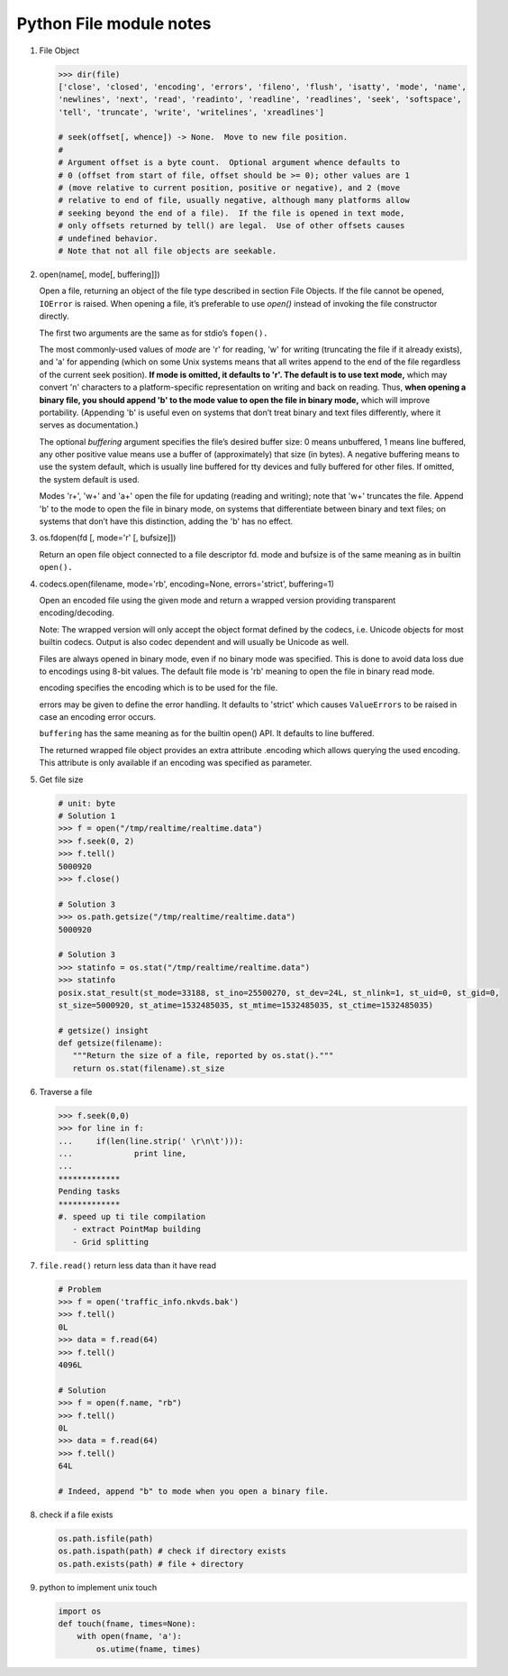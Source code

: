 ************************
Python File module notes
************************

#. File Object
   
   .. code-block:: python
   
      >>> dir(file)
      ['close', 'closed', 'encoding', 'errors', 'fileno', 'flush', 'isatty', 'mode', 'name', 
      'newlines', 'next', 'read', 'readinto', 'readline', 'readlines', 'seek', 'softspace', 
      'tell', 'truncate', 'write', 'writelines', 'xreadlines']
   
      # seek(offset[, whence]) -> None.  Move to new file position.
      # 
      # Argument offset is a byte count.  Optional argument whence defaults to
      # 0 (offset from start of file, offset should be >= 0); other values are 1
      # (move relative to current position, positive or negative), and 2 (move
      # relative to end of file, usually negative, although many platforms allow
      # seeking beyond the end of a file).  If the file is opened in text mode,
      # only offsets returned by tell() are legal.  Use of other offsets causes
      # undefined behavior.
      # Note that not all file objects are seekable.

#. open(name[, mode[, buffering]])

   Open a file, returning an object of the file type described in section File Objects. 
   If the file cannot be opened, ``IOError`` is raised. When opening a file, it’s preferable 
   to use *open()*  instead of invoking the file constructor directly.

   The first two arguments are the same as for stdio’s ``fopen().``

   The most commonly-used values of *mode* are 'r' for reading, 'w' for writing (truncating the file if it already exists), 
   and 'a' for appending (which on some Unix systems means that all writes append to the end of the file regardless of the 
   current seek position). **If mode is omitted, it defaults to 'r'. The default is to use text mode,** which may convert '\n' 
   characters to a platform-specific representation on writing and back on reading. Thus, **when opening a binary file, 
   you should append 'b' to the mode value to open the file in binary mode,** which will improve portability. 
   (Appending 'b' is useful even on systems that don’t treat binary and text files differently, where it serves as documentation.)

   The optional *buffering* argument specifies the file’s desired buffer size: 0 means unbuffered, 1 means line buffered, any other 
   positive value means use a buffer of (approximately) that size (in bytes). A negative buffering means to use the system default, 
   which is usually line buffered for tty devices and fully buffered for other files. If omitted, the system default is used.

   Modes 'r+', 'w+' and 'a+' open the file for updating (reading and writing); note that 'w+' truncates the file. Append 'b' to 
   the mode to open the file in binary mode, on systems that differentiate between binary and text files; on systems that don’t 
   have this distinction, adding the 'b' has no effect.

#. os.fdopen(fd [, mode='r' [, bufsize]])

   Return an open file object connected to a file descriptor fd. mode and bufsize is of the same meaning as in builtin ``open().``

#. codecs.open(filename, mode='rb', encoding=None, errors='strict', buffering=1)
   
   Open an encoded file using the given mode and return
   a wrapped version providing transparent encoding/decoding.

   Note: The wrapped version will only accept the object format
   defined by the codecs, i.e. Unicode objects for most builtin
   codecs. Output is also codec dependent and will usually be
   Unicode as well.

   Files are always opened in binary mode, even if no binary mode
   was specified. This is done to avoid data loss due to encodings
   using 8-bit values. The default file mode is 'rb' meaning to
   open the file in binary read mode.

   encoding specifies the encoding which is to be used for the file.

   errors may be given to define the error handling. It defaults
   to 'strict' which causes ``ValueErrors`` to be raised in case an
   encoding error occurs.

   ``buffering`` has the same meaning as for the builtin open() API.
   It defaults to line buffered.

   The returned wrapped file object provides an extra attribute
   .encoding which allows querying the used encoding. This attribute 
   is only available if an encoding was specified as parameter.

#. Get file size

   .. code-block:: py
   
      # unit: byte
      # Solution 1
      >>> f = open("/tmp/realtime/realtime.data")
      >>> f.seek(0, 2) 
      >>> f.tell()
      5000920
      >>> f.close()
   
      # Solution 3
      >>> os.path.getsize("/tmp/realtime/realtime.data")
      5000920
   
      # Solution 3
      >>> statinfo = os.stat("/tmp/realtime/realtime.data")
      >>> statinfo
      posix.stat_result(st_mode=33188, st_ino=25500270, st_dev=24L, st_nlink=1, st_uid=0, st_gid=0, 
      st_size=5000920, st_atime=1532485035, st_mtime=1532485035, st_ctime=1532485035)
   
      # getsize() insight
      def getsize(filename):
         """Return the size of a file, reported by os.stat()."""
         return os.stat(filename).st_size

#. Traverse a file

   .. code-block:: py
   
      >>> f.seek(0,0)
      >>> for line in f:
      ...     if(len(line.strip(' \r\n\t'))):
      ...             print line,
      ...
      *************
      Pending tasks
      *************
      #. speed up ti tile compilation
         - extract PointMap building
         - Grid splitting
         
#. ``file.read()`` return less data than it have read
   
   .. code-block:: py

      # Problem
      >>> f = open('traffic_info.nkvds.bak')
      >>> f.tell()
      0L
      >>> data = f.read(64)
      >>> f.tell()
      4096L

      # Solution
      >>> f = open(f.name, "rb")
      >>> f.tell()
      0L
      >>> data = f.read(64)
      >>> f.tell()
      64L

      # Indeed, append "b" to mode when you open a binary file.

#. check if a file exists
   
   .. code-block:: py

      os.path.isfile(path)
      os.path.ispath(path) # check if directory exists
      os.path.exists(path) # file + directory

#. python to implement unix touch
   
   .. code-block:: py
      
      import os
      def touch(fname, times=None):
          with open(fname, 'a'):
              os.utime(fname, times)
